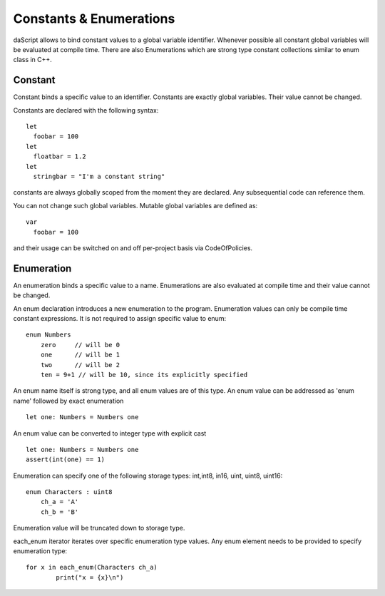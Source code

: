 .. _constants_and_enumerations:


========================
Constants & Enumerations
========================

.. index::
    single: Constants & Enumerations



daScript allows to bind constant values to a global variable identifier.
Whenever possible all constant global variables will be evaluated at compile time.
There are also Enumerations which are strong type constant collections similar to enum class in C++.

--------
Constant
--------

.. index::
    single: Constants

Constant binds a specific value to an identifier. Constants are exactly global variables. Their value cannot be changed.

Constants are declared with the following syntax::

    let
      foobar = 100
    let
      floatbar = 1.2
    let
      stringbar = "I'm a constant string"

constants are always globally scoped from the moment they are declared.
Any subsequential code can reference them.

You can not change such global variables.
Mutable global variables are defined as::

    var
      foobar = 100

and their usage can be switched on and off per-project basis via CodeOfPolicies.

.. _enumerations:

-----------
Enumeration
-----------

.. index::
    single: Enumerations

An enumeration binds a specific value to a name. Enumerations are also evaluated at compile time
and their value cannot be changed.

An enum declaration introduces a new enumeration to the program.
Enumeration values can only be compile time constant expressions.
It is not required to assign specific value to enum::

    enum Numbers
        zero     // will be 0
        one      // will be 1
        two      // will be 2
        ten = 9+1 // will be 10, since its explicitly specified

An enum name itself is strong type, and all enum values are of this type.
An enum value can be addressed as 'enum name' followed by exact enumeration ::

    let one: Numbers = Numbers one

An enum value can be converted to integer type with explicit cast ::

    let one: Numbers = Numbers one
    assert(int(one) == 1)

Enumeration can specify one of the following storage types: int,int8, in16, uint, uint8, uint16::

    enum Characters : uint8
        ch_a = 'A'
        ch_b = 'B'

Enumeration value will be truncated down to storage type.

each_enum iterator iterates over specific enumeration type values.
Any enum element needs to be provided to specify enumeration type::

	for x in each_enum(Characters ch_a)
		print("x = {x}\n")

